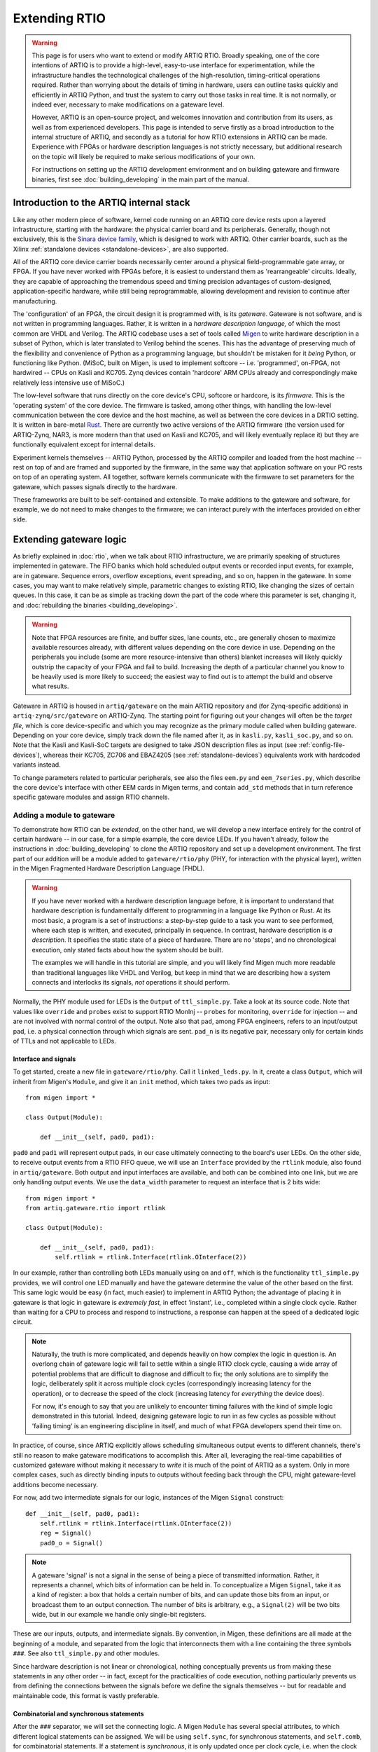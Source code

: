 Extending RTIO
==============

.. warning::

    This page is for users who want to extend or modify ARTIQ RTIO. Broadly speaking, one of the core intentions of ARTIQ is to provide a high-level, easy-to-use interface for experimentation, while the infrastructure handles the technological challenges of the high-resolution, timing-critical operations required. Rather than worrying about the details of timing in hardware, users can outline tasks quickly and efficiently in ARTIQ Python, and trust the system to carry out those tasks in real time. It is not normally, or indeed ever, necessary to make modifications on a gateware level.

    However, ARTIQ is an open-source project, and welcomes innovation and contribution from its users, as well as from experienced developers. This page is intended to serve firstly as a broad introduction to the internal structure of ARTIQ, and secondly as a tutorial for how RTIO extensions in ARTIQ can be made. Experience with FPGAs or hardware description languages is not strictly necessary, but additional research on the topic will likely be required to make serious modifications of your own.

    For instructions on setting up the ARTIQ development environment and on building gateware and firmware binaries, first see :doc:`building_developing` in the main part of the manual.

Introduction to the ARTIQ internal stack
----------------------------------------

.. tikz::
   :align: center
   :libs: arrows.meta
   :xscale: 70

    \definecolor{primary}{HTML}{0d3547} % ARTIQ blue

    \pgfdeclarelayer{bg}    % declare background layer
    \pgfsetlayers{bg,main}  % set layer order

    \node[draw, dotted, thick] (frontend) at (0, 6) {Host machine: Compiler, master, GUI...};

    \node[draw=primary, fill=white] (software) at (0, 5) {Software: \it{Kernel code}};
    \node[draw=blue, fill=white, thick] (firmware) at (0, 4) {Firmware: \it{ARTIQ runtime}};
    \node[draw=blue, fill=white, thick] (gateware) at (0, 3) {Gateware: \it{Migen and Misoc}};
    \node[draw=primary, fill=white] (hardware) at (0, 2) {Hardware: \it{Sinara ecosystem}};

    \begin{pgfonlayer}{bg}
        \draw[primary, -Stealth, dotted, thick] (frontend.south) to [out=180, in=180] (firmware.west);
        \draw[primary, -Stealth, dotted, thick] (frontend) to (software);
    \end{pgfonlayer}
    \draw[primary, -Stealth] (firmware) to (software);
    \draw[primary, -Stealth] (gateware) to (firmware);
    \draw[primary, -Stealth] (hardware) to (gateware);

Like any other modern piece of software, kernel code running on an ARTIQ core device rests upon a layered infrastructure, starting with the hardware: the physical carrier board and its peripherals. Generally, though not exclusively, this is the `Sinara device family <https://m-labs.hk/experiment-control/sinara-core/>`_, which is designed to work with ARTIQ. Other carrier boards, such as the Xilinx :ref:`standalone devices <standalone-devices>`, are also supported.

All of the ARTIQ core device carrier boards necessarily center around a physical field-programmable gate array, or FPGA. If you have never worked with FPGAs before, it is easiest to understand them as 'rearrangeable' circuits. Ideally, they are capable of approaching the tremendous speed and timing precision advantages of custom-designed, application-specific hardware, while still being reprogrammable, allowing development and revision to continue after manufacturing.

The 'configuration' of an FPGA, the circuit design it is programmed with, is its *gateware*. Gateware is not software, and is not written in programming languages. Rather, it is written in a *hardware description language,* of which the most common are VHDL and Verilog. The ARTIQ codebase uses a set of tools called `Migen <https://m-labs.hk/gateware/migen/>`_ to write hardware description in a subset of Python, which is later translated to Verilog behind the scenes. This has the advantage of preserving much of the flexibility and convenience of Python as a programming language, but shouldn't be mistaken for it *being* Python, or functioning like Python. (MiSoC, built on Migen, is used to implement softcore -- i.e. 'programmed', on-FPGA, not hardwired -- CPUs on Kasli and KC705. Zynq devices contain 'hardcore' ARM CPUs already and correspondingly make relatively less intensive use of MiSoC.)

The low-level software that runs directly on the core device's CPU, softcore or hardcore, is its *firmware.* This is the 'operating system' of the core device. The firmware is tasked, among other things, with handling the low-level communication between the core device and the host machine, as well as between the core devices in a DRTIO setting. It is written in bare-metal `Rust <https://www.rust-lang.org/>`__. There are currently two active versions of the ARTIQ firmware (the version used for ARTIQ-Zynq, NAR3, is more modern than that used on Kasli and KC705, and will likely eventually replace it) but they are functionally equivalent except for internal details.

Experiment kernels themselves -- ARTIQ Python, processed by the ARTIQ compiler and loaded from the host machine -- rest on top of and are framed and supported by the firmware, in the same way that application software on your PC rests on top of an operating system. All together, software kernels communicate with the firmware to set parameters for the gateware, which passes signals directly to the hardware.

These frameworks are built to be self-contained and extensible. To make additions to the gateware and software, for example, we do not need to make changes to the firmware; we can interact purely with the interfaces provided on either side.

.. _extending-gateware-logic:

Extending gateware logic
------------------------

As briefly explained in :doc:`rtio`, when we talk about RTIO infrastructure, we are primarily speaking of structures implemented in gateware. The FIFO banks which hold scheduled output events or recorded input events, for example, are in gateware. Sequence errors, overflow exceptions, event spreading, and so on, happen in the gateware. In some cases, you may want to make relatively simple, parametric changes to existing RTIO, like changing the sizes of certain queues. In this case, it can be as simple as tracking down the part of the code where this parameter is set, changing it, and :doc:`rebuilding the binaries <building_developing>`.

.. warning::
    Note that FPGA resources are finite, and buffer sizes, lane counts, etc., are generally chosen to maximize available resources already, with different values depending on the core device in use. Depending on the peripherals you include (some are more resource-intensive than others) blanket increases will likely quickly outstrip the capacity of your FPGA and fail to build. Increasing the depth of a particular channel you know to be heavily used is more likely to succeed; the easiest way to find out is to attempt the build and observe what results.

Gateware in ARTIQ is housed in ``artiq/gateware`` on the main ARTIQ repository and (for Zynq-specific additions) in ``artiq-zynq/src/gateware`` on ARTIQ-Zynq. The starting point for figuring out your changes will often be the *target file*, which is core device-specific and which you may recognize as the primary module called when building gateware. Depending on your core device, simply track down the file named after it, as in ``kasli.py``, ``kasli_soc.py``, and so on. Note that the Kasli and Kasli-SoC targets are designed to take JSON description files as input (see :ref:`config-file-devices`), whereas their KC705, ZC706 and EBAZ4205 (see :ref:`standalone-devices`) equivalents work with hardcoded variants instead.

To change parameters related to particular peripherals, see also the files ``eem.py`` and ``eem_7series.py``, which describe the core device's interface with other EEM cards in Migen terms, and contain ``add_std`` methods that in turn reference specific gateware modules and assign RTIO channels.

.. _adding-phy:

Adding a module to gateware
^^^^^^^^^^^^^^^^^^^^^^^^^^^

To demonstrate how RTIO can be *extended,* on the other hand, we will develop a new interface entirely for the control of certain hardware -- in our case, for a simple example, the core device LEDs. If you haven't already, follow the instructions in :doc:`building_developing` to clone the ARTIQ repository and set up a development environment. The first part of our addition will be a module added to ``gateware/rtio/phy`` (PHY, for interaction with the physical layer), written in the Migen Fragmented Hardware Description Language (FHDL).

.. seealso::
    To find reference material for FHDL and the Migen constructs we will use, see the Migen manual, in particular the page `The FHDL domain-specific language <https://m-labs.hk/migen/manual/fhdl.html>`_.

.. warning::
    If you have never worked with a hardware description language before, it is important to understand that hardware description is fundamentally different to programming in a language like Python or Rust. At its most basic, a program is a set of instructions: a step-by-step guide to a task you want to see performed, where each step is written, and executed, principally in sequence. In contrast, hardware description is *a description*. It specifies the static state of a piece of hardware. There are no 'steps', and no chronological execution, only stated facts about how the system should be built.

    The examples we will handle in this tutorial are simple, and you will likely find Migen much more readable than traditional languages like VHDL and Verilog, but keep in mind that we are describing how a system connects and interlocks its signals, *not* operations it should perform.

Normally, the PHY module used for LEDs is the ``Output`` of ``ttl_simple.py``. Take a look at its source code. Note that values like ``override`` and ``probes`` exist to support RTIO MonInj -- ``probes`` for monitoring, ``override`` for injection -- and are not involved with normal control of the output. Note also that ``pad``, among FPGA engineers, refers to an input/output pad, i.e. a physical connection through which signals are sent. ``pad_n`` is its negative pair, necessary only for certain kinds of TTLs and not applicable to LEDs.

Interface and signals
"""""""""""""""""""""

To get started, create a new file in ``gateware/rtio/phy``. Call it ``linked_leds.py``. In it, create a class ``Output``, which will inherit from Migen's ``Module``, and give it an ``init`` method, which takes two pads as input: ::

    from migen import *

    class Output(Module):

        def __init__(self, pad0, pad1):

``pad0`` and ``pad1`` will represent output pads, in our case ultimately connecting to the board's user LEDs. On the other side, to receive output events from a RTIO FIFO queue, we will use an ``Interface`` provided by the ``rtlink`` module, also found in ``artiq/gateware``. Both output and input interfaces are available, and both can be combined into one link, but we are only handling output events. We use the ``data_width`` parameter to request an interface that is 2 bits wide: ::

    from migen import *
    from artiq.gateware.rtio import rtlink

    class Output(Module):

        def __init__(self, pad0, pad1):
            self.rtlink = rtlink.Interface(rtlink.OInterface(2))

In our example, rather than controlling both LEDs manually using ``on`` and ``off``, which is the functionality ``ttl_simple.py`` provides, we will control one LED manually and have the gateware determine the value of the other based on the first. This same logic would be easy (in fact, much easier) to implement in ARTIQ Python; the advantage of placing it in gateware is that logic in gateware is *extremely fast,* in effect 'instant', i.e., completed within a single clock cycle. Rather than waiting for a CPU to process and respond to instructions, a response can happen at the speed of a dedicated logic circuit.

.. note::
    Naturally, the truth is more complicated, and depends heavily on how complex the logic in question is. An overlong chain of gateware logic will fail to settle within a single RTIO clock cycle, causing a wide array of potential problems that are difficult to diagnose and difficult to fix; the only solutions are to simplify the logic, deliberately split it across multiple clock cycles (correspondingly increasing latency for the operation), or to decrease the speed of the clock (increasing latency for *everything* the device does).

    For now, it's enough to say that you are unlikely to encounter timing failures with the kind of simple logic demonstrated in this tutorial. Indeed, designing gateware logic to run in as few cycles as possible without 'failing timing' is an engineering discipline in itself, and much of what FPGA developers spend their time on.

In practice, of course, since ARTIQ explicitly allows scheduling simultaneous output events to different channels, there's still no reason to make gateware modifications to accomplish this. After all, leveraging the real-time capabilities of customized gateware without making it necessary to *write* it is much of the point of ARTIQ as a system. Only in more complex cases, such as directly binding inputs to outputs without feeding back through the CPU, might gateware-level additions become necessary.

For now, add two intermediate signals for our logic, instances of the Migen ``Signal`` construct: ::

    def __init__(self, pad0, pad1):
        self.rtlink = rtlink.Interface(rtlink.OInterface(2))
        reg = Signal()
        pad0_o = Signal()

.. note::
    A gateware 'signal' is not a signal in the sense of being a piece of transmitted information. Rather, it represents a channel, which bits of information can be held in. To conceptualize a Migen ``Signal``, take it as a kind of register: a box that holds a certain number of bits, and can update those bits from an input, or broadcast them to an output connection. The number of bits is arbitrary, e.g., a ``Signal(2)`` will be two bits wide, but in our example we handle only single-bit registers.

These are our inputs, outputs, and intermediate signals. By convention, in Migen, these definitions are all made at the beginning of a module, and separated from the logic that interconnects them with a line containing the three symbols ``###``. See also ``ttl_simple.py`` and other modules.

Since hardware description is not linear or chronological, nothing conceptually prevents us from making these statements in any other order -- in fact, except for the practicalities of code execution, nothing particularly prevents us from defining the connections between the signals before we define the signals themselves -- but for readable and maintainable code, this format is vastly preferable.

Combinatorial and synchronous statements
""""""""""""""""""""""""""""""""""""""""

After the ``###`` separator, we will set the connecting logic. A Migen ``Module`` has several special attributes, to which different logical statements can be assigned. We will be using ``self.sync``, for synchronous statements, and ``self.comb``, for combinatorial statements. If a statement is *synchronous*, it is only updated once per clock cycle, i.e. when the clock ticks. If a statement is *combinatorial*, it is updated whenever one of its inputs change, i.e. 'instantly'.

Add a synchronous block as follows: ::

    self.sync.rio_phy += [
        If(self.rtlink.o.stb,
            pad0_o.eq(self.rtlink.o.data[0] ^ pad0_o),
            reg.eq(self.rtlink.o.data[1])
        )
    ]

In other words, at every tick of the ``rtio_phy`` clock, if the ``rtlink`` strobe signal (which is set to high when the data is valid, i.e., when an output event has just reached the PHY) is high, the ``pad0_o`` and ``reg`` registers are updated according to the input data on ``rtlink``.

.. note::
    Notice that, in a standard synchronous block, it makes no difference how or how many times the inputs to an ``.eq()`` statement change or fluctuate. The output is updated *exactly once* per cycle, at the tick, according to the instantaneous state of the inputs in that moment. In between ticks and during the clock cycle, it remains stable at the last updated level, no matter the state of the inputs. This stability is vital for the broader functioning of synchronous circuits, even though 'waiting for the tick' adds latency to the update.

``reg`` is simply set equal to the incoming bit. ``pad0_o``, on the other hand, flips its old value if the input is ``1``, and keeps it if the input is ``0``. Note that ``^``, which you may know as the Python notation for a bitwise XOR operation, here simply represents a XOR gate. In summary, we can flip the value of ``pad0`` with the first bit of the interface, and set the value of ``reg`` with the other.

Add the combinatorial block as follows: ::

    self.comb += [
        pad0.eq(pad0_o),
        If(reg,
            pad1.eq(pad0_o)
        )
    ]

The output ``pad0`` is continuously connected to the value of the ``pad0_o`` register. The output of ``pad1`` is set equal to that of ``pad0``, but only if the ``reg`` register is high, or ``1``.

The module is now capable of accepting RTIO output events and applying them to the hardware outputs. What we can't yet do is generate these output events in an ARTIQ kernel. To do that, we need to add a core device driver.

.. _adding-core-driver:

Adding a core device driver
^^^^^^^^^^^^^^^^^^^^^^^^^^^

If you have been writing ARTIQ experiments for any length of time, you will already be familiar with the core device drivers. Their reference is kept in this manual on the page :doc:`core_drivers_reference`; their methods are commonly used to manipulate the core device and its close peripherals. Source code for these drivers is kept in the directory ``artiq/coredevice``. Create a new file, again called ``linked_led.py``, in this directory.

The drivers are software, not gateware, and they are written in regular ARTIQ Python. They use methods given in ``coredevice/rtio.py`` to queue input and output events to RTIO channels. We will start with its ``__init__``, the method ``get_rtio_channels`` (which is formulaic, and exists only to be used by :meth:`~artiq.frontend.artiq_rtiomap`), and a output set method ``set_o``: ::

    from artiq.language.core import *
    from artiq.language.types import *
    from artiq.coredevice.rtio import rtio_output

    class LinkedLED:

        def __init__(self, dmgr, channel, core_device="core"):
            self.core = dmgr.get(core_device)
            self.channel = channel
            self.target_o = channel << 8

        @staticmethod
        def get_rtio_channels(channel, **kwargs):
            return [(channel, None)]

        @kernel
        def set_o(self, o):
            rtio_output(self.target_o, o)

.. note::

    ``rtio_output()`` is one of four methods given in ``coredevice/rtio.py``, which provides an interface with lower layers of the system. You can think of it ultimately as representing the other side of the ``Interface`` we requested in our Migen module. Notably, in between the two, events pass through the SED and its FIFO lanes, where they are held until the exact real-time moment the events were scheduled for, as originally described in :doc:`rtio`.

Now we can write the kernel API. In the gateware, bit 0 flips the value of the first pad: ::

        @kernel
        def flip_led(self):
            self.set_o(0b01)

and bit 1 connects the second pad to the first: ::

        @kernel
        def link_up(self):
            self.set_o(0b10)

There's no reason we can't do both at the same time: ::

        @kernel
        def flip_together(self):
            self.set_o(0b11)

Target and device database
^^^^^^^^^^^^^^^^^^^^^^^^^^

Our ``linked_led`` PHY module exists, but in order for it to be generated as part of a set of ARTIQ binaries, we need to add it to one of the target files. Find the target file for your core device, as described above. Each target file is structured differently; track down the part of the file where channels and PHY modules are assigned to the user LEDs. Depending on your core device, there may be two or more LEDs that are available. Look for lines similar to: ::

    for i in (0, 1):
        user_led = self.platform.request("user_led", i)
        phy = ttl_simple.Output(user_led)
        self.submodules += phy
        self.rtio_channels.append(rtio.Channel.from_phy(phy))

Edit the code so that, rather than assigning a separate PHY and channel to each LED, two of the LEDs are grouped together in ``linked_led``. You might use something like: ::

    print("Linked LEDs at:", len(rtio_channels))
    phy = linked_led.Output(self.platform.request("user_led", 0), self.platform.request("user_led", 1))
    self.submodules += phy
    self.rtio_channels.append(rtio.Channel.from_phy(phy))

Save the target file, under a different name if you prefer. Follow the instructions in :doc:`building_developing` to build a set of binaries, being sure to use your edited target file for the gateware, and flash your core device, for simplicity preferably in a standalone configuration without peripherals.

Now, before you can access your new core device driver from a kernel, it must be added to your device database. Find your ``device_db.py``. Delete the entries dedicated to the user LEDs that you have repurposed; if you tried to control those LEDs using the standard TTL interfaces now, the corresponding gateware would be missing anyway. Add an entry with your new driver, as in: ::

    device_db["leds"] = {
        "type": "local",
        "module": "artiq.coredevice.linked_led",
        "class": "LinkedLED",
        "arguments": {"channel": 0x000008}
    }

.. warning::
    Channel numbers are assigned sequentially each time ``rtio_channels.append()`` is called. Since we assigned the channel for our linked LEDs in the same location as the old user LEDs, the correct channel number is likely simply the one previously used in your device database for the first LED. In any other case, however, the ``print()`` statement we added to the target file should tell us the exact canonical channel. Search through the console logs produced when generating the gateware to find the line starting with ``Linked LEDs at:``.

    Depending on how your device database was written, note that the channel numbers for other peripherals, if they are present, *will have changed*, and :meth:`~artiq.frontend.artiq_ddb_template` will not generate their numbers correctly unless it is edited to match the new assignments of the user LEDs. For a more long-term gateware change, ``artiq/frontend/artiq_ddb_template.py`` and ``artiq/coredevice/coredevice_generic.schema`` should be edited accordingly, so that system descriptions and device databases can continue to be parsed and generated correctly. See also :ref:`extending-system-description` below.

Test experiments
^^^^^^^^^^^^^^^^

Now the device ``leds`` can be called from your device database, and its corresponding driver accessed, just as with any other device. Try writing some miniature experiments, for instance ``flip.py``: ::

    from artiq.experiment import *

    class flip(EnvExperiment):
        def build(self):
            self.setattr_device("core")
            self.setattr_device("leds")

        @kernel
        def run(self):
            self.core.reset()
            self.leds.flip_led()

and ``linkup.py``: ::

    from artiq.experiment import *

    class sync(EnvExperiment):
        def build(self):
            self.setattr_device("core")
            self.setattr_device("leds")

        @kernel
        def run(self):
            self.core.reset()
            self.leds.link_up()

Run these and observe the results. Congratulations! You have successfully constructed an extension to the ARTIQ RTIO.

Adding a custom EEM
-------------------

.. note::
    Adding a custom EEM to a Kasli or Kasli-SoC system is not much more difficult than adding new gateware logic for existing hardware, and may in some cases be simpler, if no custom PHY is required. On the other hand, modifying hardware in systems with :ref:`standalone devices <standalone-devices>` is a different process, and gateware generation for these boards does not use the files and modules described below. Creating new variants for :ref:`standalone devices <standalone-devices>` is not directly addressed in this tutorial. That said, it would begin and end largely in the respective target file, where the variants are defined.

    Non-realtime hardware which does not need to connect directly to the core device or require gateware support should instead be handled through an NDSP, see :doc:`developing_a_ndsp`. This is a more accessible process in general and does not vary based on core device.

Extending gateware support
^^^^^^^^^^^^^^^^^^^^^^^^^^

The first and most important file to look into is ``eem.py``, found in ``artiq/gateware``. This is where the classes for ARTIQ-supported EEM peripherals are defined, and where you can add your own class for a new EEM, following the model of the preexisting classes.

Your custom EEM class should subclass :class:`artiq.gateware.eem._EEM` and provide the two methods ``io()`` and ``add_std()``. The second, ``add_std()``, will be called to add this EEM to a gateware build. The first is called by ``add_extension()`` in :class:`~artiq.gateware.eem._EEM` itself. Your class should look something like: ::

    class CustomEEM(_EEM):
        @staticmethod
        def io(*args, **kwargs iostandard=default_iostandard):
            io = [ ... ] # A sequence of pad assignments
            return io

        @classmethod
        def add_std(cls, target, *args, **kwargs):
            cls.add_extension(target, *args, **kwargs) # calls CustomEEM.io(*args, **kwargs)

            # Request IO pads that were added in CustomEEM.io()
            target.platform.request(...)
            
            # Add submodule for PHY (pass IO pads in arguments)
            phy = ...
            phys.append(phy)
            target.submodules += phy
            
            # Add RTIO channel(s) for PHY
            target.rtio_channels.append(rtio.Channel.from_phy(...))

Note that the pad assignments ``io()`` returns should be in Migen, usually comprised out of Migen ``Subsignal`` and ``Pin`` constructs. The predefined :func:`~artiq.gateware.eem._eem_signal` and :func:`~artiq.gateware.eem._eem_pin` functions (also provided in ``eem.py``) may be useful. Note also that ``add_std()`` covers essentially the same territory as the modifications we simply made directly to the target file for the LED tutorial. Depending on your use case, you may need to write a custom PHY for your hardware, or you may be able to make use of the PHYs ARTIQ already makes available. See :ref:`adding-phy`, if you haven't already. A single EEM may also generate several PHYs and/or claim several RTIO channels.

Now find the file ``eem_7series.py``, also in ``artiq/gateware``. The functions defined in this file mostly serve as wrappers for ``add_std()``, with some additional interpretation and checks on the parameters. Your own ``peripheral`` function should look something like: ::

    def peripheral_custom(module, peripheral):
        ... # (interpret peripheral arguments)
        CustomEEM.add_std(module, *args, **kwargs)

Once you have written this function, add it to the ``peripheral_processors`` dictionary at the end of the file, as: ::

    peripheral_processors["custom_eem"] = peripheral_custom

Now your EEM is fully supported by the ARTIQ gateware infrastructure. All that remains is to add it to a build configuration.

.. _extending-system-description:

Target file and system description
^^^^^^^^^^^^^^^^^^^^^^^^^^^^^^^^^^

In the :ref:`extending-gateware-logic` tutorial above, we made modifications directly to the target file, to hardcode a certain PHY for a certain set of pads. This is reasonable to do in the case of the core device LEDs, which are always present and cannot be rearranged. It is theoretically possible to hardcode the addition of your new EEM in the same way. In this case it would not be necessary to make modifications to ``eem.py`` and ``eem_7series.py``; the pad assignments, requisite PHYs, and RTIO channels could all be defined directly in the target file. This is essentially how things are done for variants of :ref:`standalone devices <standalone-devices>`.

However, with EEM cards, which can be present in different numbers and rearranged at will, it is preferable to be more flexible. This is the reason system description files are used. Assuming you have added your EEM to ``eem.py`` and the ``peripheral_processors`` dictionary, no modifications to the target file are actually necessarily. All Kasli and Kasli-SoC targets already contain the line: ::

    eem_7series.add_peripherals(self, description["peripherals"], iostandard=eem_iostandard)

In other words, your custom EEM will be automatically included if it is in the ``description`` dictionary, which is interpreted directly from the JSON system description. Simply add an entry to your system description: ::

    {
        "type": "custom_eem",
        "ports": [0]
        # any other args to pass to add_std or io later:
        ...
    }

Note however that before a build system descriptions are always checked against the corresponding JSON schema, which you can find as ``coredevice_generic_schema.json`` in ``artiq/coredevice``. Add the new format for your entry here as well, under ``definition``, ``peripheral``, and ``allOf``: ::

    {
        "title": "CustomEEM",
        "if": {
            "properties": {
                "type": {
                    "const": "custom_eem"
                }
            }
        },
        "then": {
            "properties": {
                "ports": {
                    "type": "array",
                    "items": {
                        "type": "integer"
                    },
                    "minItems": ...,
                    "maxItems": ...
                },
                ...
            },
            "required": ["ports", ...]
        }
    },

Now it should be possible to :doc:`build the binaries <building_developing>`, using your system description and its custom entry.

Device database and driver
^^^^^^^^^^^^^^^^^^^^^^^^^^

As usual, before you can use your hardware from a kernel, you will need to add an entry to your device database. You can use one of the existing ARTIQ core drivers, if applicable, or you can write your own custom driver, as we did in :ref:`adding-core-driver`.

There are a few options to determine the correct channel number. You can figure it out from the structure of your system description; you can add a print statement to ``add_std()``; or, most preferably, you can add support for your custom EEM in :mod:`~artiq.frontend.artiq_ddb_template`, so that the channel number can be handled automatically as it is for other peripherals.

The relevant file is in ``artiq/frontend``, named simply ``artiq_ddb_template.py``. You will want to add a method within ``PeripheralManager``, in the format: ::

    def process_custom_eem(self, rtio_offset, peripheral):
        self.gen("""
                device_db["{name}"] = {{
                    "type": "local",
                    "module": "artiq.coredevice.custom_eem",
                    "class": "CustomDriver",
                    "arguments": {{"channel": 0x{channel:06x}}}
                }}""",
            name=self.get_name("custom_eem"),
            channel=rtio_offset + next(channel))
        return next(channel)

Further arguments can be passed on through ``arguments`` if necessary. Note that the peripheral manager's ``process`` method chooses which method to use by performing a simple string check, so your ``process_`` method *must* use the same name for your custom hardware as given in the system description's ``"type"``.

You should now be able to use :mod:`~artiq.frontend.artiq_ddb_template` to generate your device database, and from there, compile and run experiments with your new hardware. Congratulations!

Merging support
---------------

Being an open-source project, ARTIQ welcomes contributions from outside sources. If you have successfully integrated additional gateware or new hardware into ARTIQ, and you think this might be useful to other ARTIQ users in the community, you might consider merging support -- having your additions incorporated into the canonical ARTIQ codebase. See `this pull request <https://github.com/m-labs/artiq/pull/1800>`_ for one example of such a community addition.

Merging support also means the opportunity to have your code reviewed by experts, and if your addition is accepted, that maintaining these additions and keeping them up-to-date through new ARTIQ versions may be handled by the developers of ARTIQ directly, instead of being solely your responsibility. Clean up your code, test it well, be sure that it plays well with existing ARTIQ features and interfaces, and follow the `contribution guidelines <https://github.com/m-labs/artiq/blob/master/CONTRIBUTING.rst#contributing-code>`_. Your effort is appreciated!
